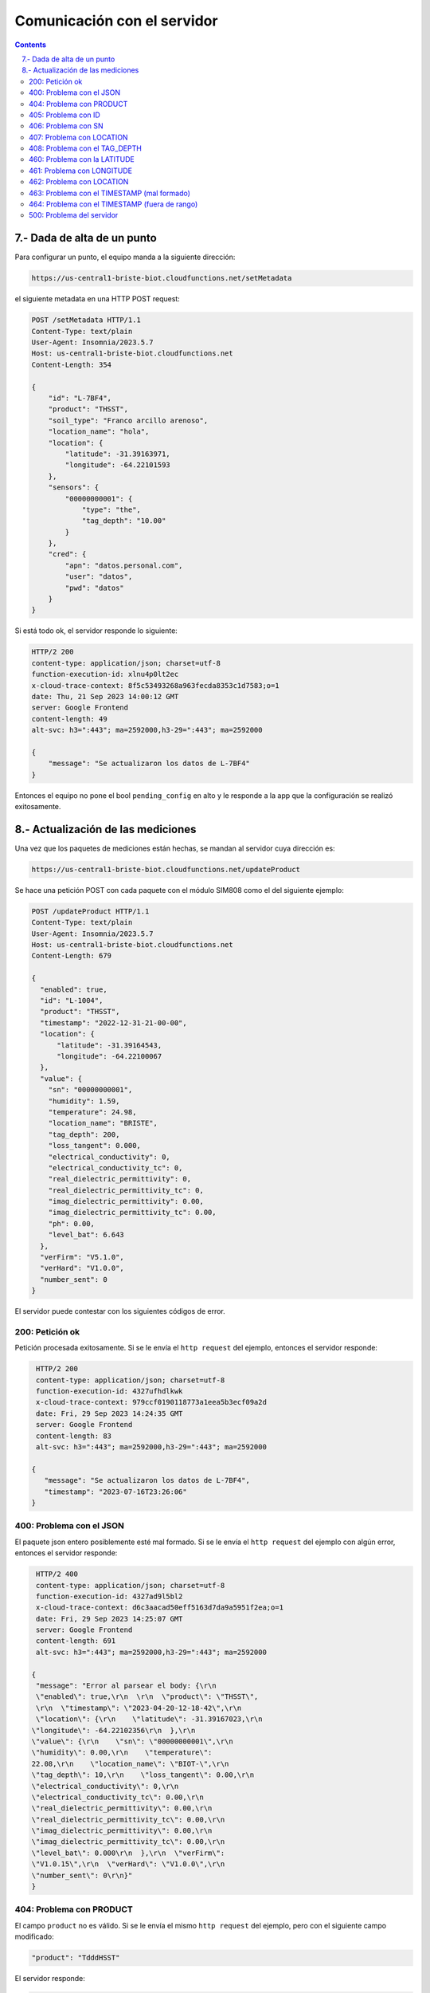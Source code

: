 Comunicación con el servidor
############################

.. sectnum::
   :depth: 1
   :suffix: .-
   :start: 7

.. contents:: 

Dada de alta de un punto
************************

Para configurar un punto, el equipo manda a la siguiente dirección:

.. code-block:: console

    https://us-central1-briste-biot.cloudfunctions.net/setMetadata

el siguiente metadata en una HTTP POST request: 

.. code-block:: http

    POST /setMetadata HTTP/1.1
    Content-Type: text/plain
    User-Agent: Insomnia/2023.5.7
    Host: us-central1-briste-biot.cloudfunctions.net
    Content-Length: 354

    {
        "id": "L-7BF4",
        "product": "THSST",
        "soil_type": "Franco arcillo arenoso",
        "location_name": "hola",
        "location": {
            "latitude": -31.39163971,
            "longitude": -64.22101593
        },
        "sensors": {
            "00000000001": {
                "type": "the",
                "tag_depth": "10.00"
            }
        },
        "cred": {
            "apn": "datos.personal.com",
            "user": "datos",
            "pwd": "datos"
        }
    }

Si está todo ok, el servidor responde lo siguiente:

.. code-block:: http
   
    HTTP/2 200 
    content-type: application/json; charset=utf-8
    function-execution-id: xlnu4p0lt2ec
    x-cloud-trace-context: 8f5c53493268a963fecda8353c1d7583;o=1
    date: Thu, 21 Sep 2023 14:00:12 GMT
    server: Google Frontend
    content-length: 49
    alt-svc: h3=":443"; ma=2592000,h3-29=":443"; ma=2592000

    {
        "message": "Se actualizaron los datos de L-7BF4"
    }

Entonces el equipo no pone el bool ``pending_config`` en alto y 
le responde a la app que la configuración se realizó 
exitosamente.

Actualización de las mediciones
*******************************

Una vez que los paquetes de mediciones están hechas, se mandan al 
servidor cuya dirección es:

.. code-block:: console
   
   https://us-central1-briste-biot.cloudfunctions.net/updateProduct

Se hace una petición POST con cada paquete con el módulo 
SIM808 como el del siguiente ejemplo:

.. code-block:: http

    POST /updateProduct HTTP/1.1
    Content-Type: text/plain
    User-Agent: Insomnia/2023.5.7
    Host: us-central1-briste-biot.cloudfunctions.net
    Content-Length: 679

    {
      "enabled": true,
      "id": "L-1004",
      "product": "THSST",
      "timestamp": "2022-12-31-21-00-00",
      "location": {
          "latitude": -31.39164543,
          "longitude": -64.22100067
      },
      "value": {
        "sn": "00000000001",
        "humidity": 1.59,
        "temperature": 24.98,
        "location_name": "BRISTE",
        "tag_depth": 200,
        "loss_tangent": 0.000,
        "electrical_conductivity": 0,
        "electrical_conductivity_tc": 0,
        "real_dielectric_permittivity": 0,
        "real_dielectric_permittivity_tc": 0,
        "imag_dielectric_permittivity": 0.00,
        "imag_dielectric_permittivity_tc": 0.00,
        "ph": 0.00,
        "level_bat": 6.643
      },
      "verFirm": "V5.1.0",
      "verHard": "V1.0.0",
      "number_sent": 0
    }

El servidor puede contestar con los siguientes códigos de 
error.

200: Petición ok
================

Petición procesada exitosamente. Si se le envía el ``http 
request`` del ejemplo, entonces el servidor responde:

.. code-block:: http

    HTTP/2 200 
    content-type: application/json; charset=utf-8
    function-execution-id: 4327ufhdlkwk
    x-cloud-trace-context: 979ccf0190118773a1eea5b3ecf09a2d
    date: Fri, 29 Sep 2023 14:24:35 GMT
    server: Google Frontend
    content-length: 83
    alt-svc: h3=":443"; ma=2592000,h3-29=":443"; ma=2592000

   {
      "message": "Se actualizaron los datos de L-7BF4",
      "timestamp": "2023-07-16T23:26:06"
   }

400: Problema con el JSON
=========================

El paquete json entero posiblemente esté mal formado. Si 
se le envía el ``http request`` del ejemplo con algún error, 
entonces el servidor responde:

.. code-block:: http

    HTTP/2 400 
    content-type: application/json; charset=utf-8
    function-execution-id: 4327ad9l5bl2
    x-cloud-trace-context: d6c3aacad50eff5163d7da9a5951f2ea;o=1
    date: Fri, 29 Sep 2023 14:25:07 GMT
    server: Google Frontend
    content-length: 691
    alt-svc: h3=":443"; ma=2592000,h3-29=":443"; ma=2592000

   {
    "message": "Error al parsear el body: {\r\n  
    \"enabled\": true,\r\n  \r\n  \"product\": \"THSST\",
    \r\n  \"timestamp\": \"2023-04-20-12-18-42\",\r\n  
    \"location\": {\r\n    \"latitude\": -31.39167023,\r\n
   \"longitude\": -64.22102356\r\n  },\r\n  
   \"value\": {\r\n    \"sn\": \"00000000001\",\r\n
   \"humidity\": 0.00,\r\n    \"temperature\": 
   22.08,\r\n    \"location_name\": \"BIOT-\",\r\n
   \"tag_depth\": 10,\r\n    \"loss_tangent\": 0.00,\r\n
   \"electrical_conductivity\": 0,\r\n    
   \"electrical_conductivity_tc\": 0.00,\r\n    
   \"real_dielectric_permittivity\": 0.00,\r\n    
   \"real_dielectric_permittivity_tc\": 0.00,\r\n    
   \"imag_dielectric_permittivity\": 0.00,\r\n    
   \"imag_dielectric_permittivity_tc\": 0.00,\r\n    
   \"level_bat\": 0.000\r\n  },\r\n  \"verFirm\": 
   \"V1.0.15\",\r\n  \"verHard\": \"V1.0.0\",\r\n  
   \"number_sent\": 0\r\n}"
   }

404: Problema con PRODUCT
=========================

El campo ``product`` no es válido. Si se le envía el mismo 
``http request`` del ejemplo, pero con el siguiente campo 
modificado:

.. code-block:: console

   "product": "TdddHSST"

El servidor responde:

.. code-block:: http

    HTTP/2 404 
    content-type: application/json; charset=utf-8
    function-execution-id: 43276bbpevjg
    x-cloud-trace-context: 0dd0a36ff048bebced564210d3b47720;o=1
    date: Fri, 29 Sep 2023 14:26:16 GMT
    server: Google Frontend
    content-length: 49
    alt-svc: h3=":443"; ma=2592000,h3-29=":443"; ma=2592000

    {
        "message": "Error PRODUCT: TdddHSST no válido."
    }

405: Problema con ID
====================

Problemas con el campo ``id``, no es válido. Si se le 
envía el mismo ``http request`` del ejemplo, pero con el 
siguiente campo modificado:

.. code-block:: console

    "id": "",

El servidor responde:

.. code-block:: http

    HTTP/2 405 
    content-type: application/json; charset=utf-8
    function-execution-id: 4327iobihsgs
    x-cloud-trace-context: 38fcb81db56be11f4755c004f82af3d5;o=1
    date: Fri, 29 Sep 2023 14:27:08 GMT
    server: Google Frontend
    content-length: 32
    alt-svc: h3=":443"; ma=2592000,h3-29=":443"; ma=2592000

    {
        "message": "Error ID no valido"
    }

406: Problema con SN
====================

Problemas con el campo ``sn``, la longitud es menor a 
4 caracteres. Si se le envía el mismo ``http request`` 
del ejemplo, pero con el siguiente campo modificado:

.. code-block:: console

    "sn": "01",

El servidor responde:

.. code-block:: http

    HTTP/2 406 
    content-type: application/json; charset=utf-8
    function-execution-id: 4327phq6x3pu
    x-cloud-trace-context: 4bda6dc1b80f87f11d724dee1aafe24c;o=1
    date: Fri, 29 Sep 2023 14:29:09 GMT
    server: Google Frontend
    content-length: 32
    alt-svc: h3=":443"; ma=2592000,h3-29=":443"; ma=2592000

    {
        "message": "Error SN no valido"
    }

407: Problema con LOCATION
==========================

Problemas con el campo ``location``, tiene valores nulos. Si se 
le envía el mismo ``http request`` del ejemplo, pero con el 
siguiente campo modificado:

.. code-block:: console

    "location": {
        "latitude": 0,
        "longitude": 0
    }

El servidor responde:

.. code-block:: http

    HTTP/2 407 
    content-type: application/json; charset=utf-8
    function-execution-id: 43275yhfqgp3
    x-cloud-trace-context: 0f1e3a8038c542871411b216cdcb6420;o=1
    date: Fri, 29 Sep 2023 14:30:16 GMT
    server: Google Frontend
    content-length: 38
    alt-svc: h3=":443"; ma=2592000,h3-29=":443"; ma=2592000

    {
    	"message": "Error LOCATION no valido"
    }

408: Problema con el TAG_DEPTH  
==============================

Problemas con el campo ``tag_depth``, está fuera de rango. Si se 
le envía el mismo ``http request`` del ejemplo, pero con el 
siguiente campo modificado:

.. code-block:: console

    "tag_depth": -1 (o 1001)

El servidor responde:

.. code-block:: http

    HTTP/2 408 
    content-type: application/json; charset=utf-8
    function-execution-id: 4327fjv706qh
    x-cloud-trace-context: c073c93c7b38e7fd887ca80b5567ebdf
    date: Fri, 29 Sep 2023 14:31:18 GMT
    server: Google Frontend
    content-length: 60
    alt-svc: h3=":443"; ma=2592000,h3-29=":443"; ma=2592000

    {
    	"message": "Error TAG_DEPTH fuera de rango en cm. [0,1000]"
    }

460: Problema con la LATITUDE
=============================

Problemas con el campo ``latitude``, está fuera del rango 
[-90; 90]. Si se envía el mismo ``http request`` del ejemplo, 
pero con el siguiente campo modificado:

.. code-block:: console

    "latitude": -121.39164543

El servidor responde:

.. code-block:: http

    HTTP/2 460 
    content-type: application/json; charset=utf-8
    function-execution-id: 4327styqcgqb
    x-cloud-trace-context: 0cef79a5a2f24ce400d58f2711933b53;o=1
    date: Fri, 29 Sep 2023 13:58:02 GMT
    server: Google Frontend
    content-length: 70
    alt-svc: h3=":443"; ma=2592000,h3-29=":443"; ma=2592000

    {
        "message": "Error LATITUDE: -121.39164543 fuera del rango [-90, 90]."
    }

461: Problema con LONGITUDE 
===========================

Problemas con el campo ``latitude``, está fuera del rango 
[-180; 180]. Si se envía el mismo ``http request`` del ejemplo, 
pero con el siguiente campo modificado:

.. code-block:: console

    "longitude": -264.22100067

El servidor responde:

.. code-block:: http

    HTTP/2 461 
    content-type: application/json; charset=utf-8
    function-execution-id: 4327ypc89obe
    x-cloud-trace-context: 02409f5d3ff5c00d0db21e2abdd20452;o=1
    date: Fri, 29 Sep 2023 14:04:12 GMT
    server: Google Frontend
    content-length: 73
    alt-svc: h3=":443"; ma=2592000,h3-29=":443"; ma=2592000
    
    {
        "message": "Error LONGITUDE: -264.22100067 fuera del rango [-180, 180]."
    }

462: Problema con LOCATION  
==========================

Problemas con el campo ``location``, está mal formado. Si se 
envía el mismo ``http request`` del ejemplo, pero con el 
siguiente campo modificado:

.. code-block:: console

    "location": {
        "le": -31.39164543,
        "longitude": -64.22100067
    }

El servidor responde:

.. code-block:: http

    HTTP/2 462 
    content-type: application/json; charset=utf-8
    function-execution-id: 4327uzdwybk9
    x-cloud-trace-context: c0b28411578ea5badab2d2867b5fb1ba;o=1
    date: Fri, 29 Sep 2023 14:06:45 GMT
    server: Google Frontend
    content-length: 45
    alt-svc: h3=":443"; ma=2592000,h3-29=":443"; ma=2592000
    
    {
        "message": "Error al convertir la location."
    }

463: Problema con el TIMESTAMP (mal formado)
============================================

Problemas con el campo ``timestamp``, está mal formado, debe 
seguir con el formato YYYY-mm-DD-HH-MM-SS. Si se envía el 
mismo ``http request`` del ejemplo, pero con el siguiente campo 
modificado:

.. code-block:: console
    
    "timestamp": "2023-08-31T14:10:36",

El servidor responde:

.. code-block:: http

    HTTP/2 463 
    content-type: application/json; charset=utf-8
    function-execution-id: 4327qpic95yf
    x-cloud-trace-context: 2f668064b1d64e371a0053a0363ee908;o=1
    date: Fri, 29 Sep 2023 14:09:08 GMT
    server: Google Frontend
    content-length: 43
    alt-svc: h3=":443"; ma=2592000,h3-29=":443"; ma=2592000
    
    {
        "message": "Error al convertir timestamp."
    }

464: Problema con el TIMESTAMP (fuera de rango)
===============================================

Problemas con el campo ``timestamp``, está fuera de rango.

- Valor mínimo: 2021-12-31-21-00-00
- Valor máximo: la hora actual del servidor

Si se envía el mismo ``http request`` del ejemplo, pero con el 
siguiente campo modificado:

.. code-block:: console
    
    "timestamp": "2024-08-31T14:10:36",

El servidor responde:

.. code-block:: http

    HTTP/2 464 
    content-type: application/json; charset=utf-8
    function-execution-id: 4327wilgms5n
    x-cloud-trace-context: f931fa672659f33450be1d334dd1697c;o=1
    date: Fri, 29 Sep 2023 14:22:11 GMT
    server: Google Frontend
    content-length: 76
    alt-svc: h3=":443"; ma=2592000,h3-29=":443"; ma=2592000
    
    {
        "message": "Error fecha fuera de rango.",
        "timestamp": "29/09/2023, 11:22:11"
    }

500: Problema del servidor 
==========================

Problema interno del servidor a la hora de guardar los datos. No 
se muestra un ejemplo de lo que responde el servidor porque al 
momento de ahcer esta documentación no se ha podido simular esa 
falla.




